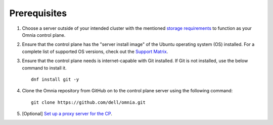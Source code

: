 Prerequisites
=================

1. Choose a server outside of your intended cluster with the mentioned `storage requirements <UbuntuSpace.html>`_ to function as your Omnia control plane.

2. Ensure that the control plane has the "server install image" of the Ubuntu operating system (OS) installed. For a complete list of supported OS versions, check out the `Support Matrix <../../Overview/SupportMatrix/OperatingSystems/index.html>`_.

3. Ensure that the control plane needs is internet-capable with Git installed. If Git is not installed, use the below command to install it. ::

    dnf install git -y

4. Clone the Omnia repository from GitHub on to the control plane server using the following command: ::

    git clone https://github.com/dell/omnia.git

5. [Optional] `Set up a proxy server for the CP <Setup_CP_proxy.html>`_.
